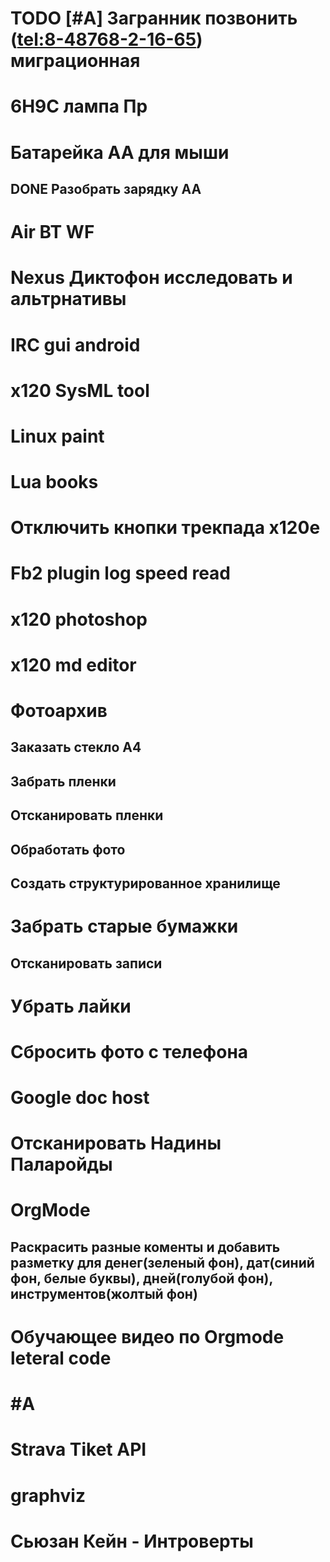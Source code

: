 * TODO [#A] Загранник позвонить (tel:8-48768-2-16-65) миграционная
DEADLINE: <2018-01-01 Пн>
* 6Н9С лампа Пр
* Батарейка АА для мыши
** DONE Разобрать зарядку АА
* Air BT WF
* Nexus Диктофон исследовать и альтрнативы
* IRC gui android
* x120 SysML tool
* Linux paint
* Lua books
* Отключить кнопки трекпада x120e
* Fb2 plugin log speed read
* x120 photoshop
* x120 md editor
* Фотоархив
** Заказать стекло А4
** Забрать пленки
** Отсканировать пленки
** Обработать фото
** Создать структурированное хранилище
* Забрать старые бумажки
** Отсканировать записи
* Убрать лайки
* Сбросить фото с телефона
* Google doc host
* Отсканировать Надины Паларойды
* OrgMode
** Раскрасить разные коменты и добавить разметку для денег(зеленый фон), дат(синий фон, белые буквы), дней(голубой фон), инструментов(жолтый фон)
* Обучающее видео по Orgmode leteral code
* #A
* Strava Tiket API
* graphviz
* Сьюзан Кейн - Интроверты
